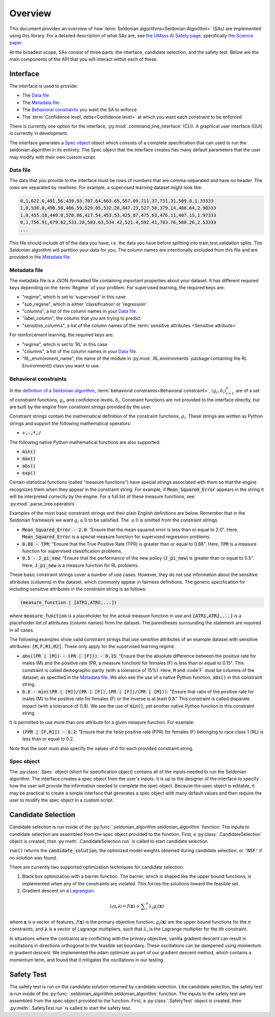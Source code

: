 Overview
========

This document provides an overview of how :term:`Seldonian algorithms<Seldonian Algorithm>` (SAs) are implemented using this library. For a detailed description of what SAs are, see `the UMass AI Safety page <http://aisafety.cs.umass.edu/overview.html>`_, specifically `the Science paper <http://aisafety.cs.umass.edu/paper.html>`_. 

At the broadest scope, SAs consist of three parts: the interface, candidate selection, and the safety test. Below are the main components of the API that you will interact within each of these.  

Interface
---------
The interface is used to provide:

- The `Data file`_ 
- The `Metadata file`_ 
- The `Behavioral constraints`_ you want the SA to enforce
- The :term:`Confidence level, delta<Confidence level>` at which you want each constraint to be enforced

There is currently one option for the interface, :py:mod:`.command_line_interface` (CLI). A graphical user interface (GUI) is currently in development. 

The interface generates a `Spec object`_ object which consists of a complete specification that can used to run the seldonian algorithm in its entirety. The Spec object that the interface creates has many default parameters that the user may modify with their own custom script. 

Data file 
+++++++++
The data that you provide to the interface must be rows of numbers that are comma-separated and have no header. The rows are separated by newlines. For example, a supervised learning dataset might look like:

.. code:: 

	0,1,622.6,491.56,439.93,707.64,663.65,557.09,711.37,731.31,509.8,1.33333
	1,0,538.0,490.58,406.59,529.05,532.28,447.23,527.58,379.14,488.64,2.98333
	1,0,455.18,440.0,570.86,417.54,453.53,425.87,475.63,476.11,407.15,1.97333
	0,1,756.91,679.62,531.28,583.63,534.42,521.4,592.41,783.76,588.26,2.53333
	...

This file should include *all* of the data you have, i.e. the data you have before splitting into train,test,validation splits. The Seldonian algorithm will partition your data for you. The column names are intentionally excluded from this file and are provided in the `Metadata file`_. 

Metadata file 
+++++++++++++
The metadata file is a JSON-formatted file containing important properties about your dataset. It has different required keys depending on the :term:`Regime` of your problem. For supervised learning, the required keys are:

- "regime", which is set to 'supervised' in this case
- "sub_regime", which is either 'classification' or 'regression'
- "columns", a list of the column names in your `Data file`_. 
- "label_column", the column that you are trying to predict
- "sensitive_columns", a list of the column names of the :term:`sensitive attributes <Sensitive attribute>` 

For reinforcement learning, the required keys are:

- "regime", which is set to 'RL' in this case
- "columns", a list of the column names in your `Data file`_. 
- "RL_environment_name", the name of the module in :py:mod:`.RL.environments` package containing the RL Environment() class you want to use. 

Behavioral constraints
++++++++++++++++++++++
In the `definition of a Seldonian algorithm <http://aisafety.cs.umass.edu/tutorial1.html>`_, :term:`behavioral constraints<Behavioral constraint>`, :math:`(g_i,{\delta}_i)_{i=1}^n` are of a set of constraint functions, :math:`g_i`, and confidence levels, :math:`{\delta}_i`. Constraint functions are not provided to the interface directly, but are built by the engine from *constraint strings* provided by the user. 

Constraint strings contain the mathematical definition of the constraint functions, :math:`g_i`. These strings are written as Python strings and support the following mathematical operators:

- :code:`+,-,*,/`

The following native Python mathematical functions are also supported: 

- :code:`min()`
- :code:`max()`
- :code:`abs()`
- :code:`exp()`

Certain statistical functions (called "measure functions") have special strings associated with them so that the engine recognizes them when they appear in the constraint string. For example, if :code:`Mean_Squared_Error` appears in the string it will be interpreted correctly by the engine. For a full list of these measure functions, see: :py:mod:`.parse_tree.operators`. 

Examples of the most basic constraint strings and their plain English definitions are below. Remember that in the Seldonian framework we want :math:`g_i{\leq}0` to be satisfied. The :math:`{\leq}0` is omitted from the constraint strings. 

- :code:`Mean_Squared_Error - 2.0`: "Ensure that the mean squared error is less than or equal to 2.0". Here, :code:`Mean_Squared_Error` is a special measure function for supervised regression problems. 

- :code:`0.88 - TPR`: "Ensure that the True Positive Rate (TPR) is greater than or equal to 0.88". Here, :code:`TPR` is a measure function for supervised classification problems.

- :code:`0.5 - J_pi_new`: "Ensure that the performance of the new policy (:code:`J_pi_new`) is greater than or equal to 0.5". Here, :code:`J_pi_new` is a measure function for RL problems.

These basic constraint strings cover a number of use cases. However, they do not use information about the sensitive attributes (columns) in the dataset, which commonly appear in fairness definitions. The generic specification for including sensitive attributes in the constraint string is as follows:

.. code::
	
	(measure_function | [ATR1,ATR2,...])

where :code:`measure_function` is a placeholder for the actual measure function in use and :code:`[ATR1,ATR2,...]` is a placeholder list of attributes (column names) from the dataset. The parentheses surrounding the statement are required in all cases.

The following examples show valid constraint strings that use sensitive attributes of an example dataset with sensitive attributes: :code:`[M,F,R1,R2]`. These only apply for the supervised learning regime. 

- :code:`abs((PR | [M]) - (PR | [F])) - 0.15`: "Ensure that the absolute difference between the positive rate for males (M) and the positive rate (PR, a measure function) for females (F) is less than or equal to 0.15". This constraint is called demographic parity (with a tolerance of 15%). Here, :code:`M` and :code`F` must be columns of the dataset, as specified in the `Metadata file`_. We also see the use of a native Python function, :code:`abs()` in this constraint string. 

- :code:`0.8 - min((PR | [M])/(PR | [F]),(PR | [F])/(PR | [M]))`: "Ensure that ratio of the positive rate for males (M) to the positive rate for females (F) or the inverse is at least 0.8." This constraint is called disparate impact (with a tolerance of 0.8). We see the use of :code:`min()`, yet another native Python function in this constraint string. 

It is permitted to use more than one attribute for a given measure function. For example:

- :code:`(FPR | [F,R1]) - 0.2`: "Ensure that the false positive rate (FPR) for females (F) belonging to race class 1 (RL) is less than or equal to 0.2. 

Note that the user must also specify the values of :math:`{\delta}` for each provided constraint string.


Spec object
+++++++++++
The :py:class:`.Spec` object (short for specification object) contains all of the inputs needed to run the Seldonian algorithm. The interface creates a spec object from the user's inputs. It is up to the designer of the interface to specify how the user will provide the information needed to complete the spec object. Because the spec object is editable, it may be practical to create a simple interface that generates a spec object with many default values and then require the user to modify the spec object in a custom script. 


.. _candidate_selection:

Candidate Selection
-------------------
Candidate selection is run inside of the :py:func:`.seldonian_algorithm.seldonian_algorithm` function. The inputs to candidate selection are assembled from the spec object provided to the function. First, a :py:class:`.CandidateSelection` object is created, then :py:meth:`.CandidateSelection.run` is called to start candidate selection. 

:code:`run()` returns the :code:`candidate_solution`, the optimized model weights obtained during candidate selection, or :code:`'NSF'` if no solution was found. 

There are currently two supported optimization techniques for candidate selection: 

1. Black box optimization with a barrier function. The barrier, which is shaped like the upper bound functions, is implemented when any of the constraints are violated. This forces the solutions toward the feasible set. 

2. Gradient descent on a `Lagrangian <https://en.wikipedia.org/wiki/Lagrange_multiplier#:~:text=In%20mathematical%20optimization%2C%20the%20method,chosen%20values%20of%20the%20variables).>`_:

.. math::

	{\mathcal{L(\mathbf{x,\lambda})}} = f(\mathbf{x}) + {\sum}_i^{n} {\lambda_i} g_i(\mathbf{x})

where :math:`\mathbf{x}` is a vector of features, :math:`f(\mathbf{x})` is the primary objective function, :math:`g_i(\mathbf{x})` are the upper bound functions for the :math:`n` constraints, and :math:`\mathbf{\lambda}` is a vector of Lagrange multipliers, such that :math:`{\lambda_i}` is the Lagrange multiplier for the ith constraint. 

In situations where the contraints are conflicting with the primary objective, vanilla gradient descent can result in oscillations in directions orthogonal to the feasible set boundary. These oscillations can be dampened using momentum in gradient descent. We implemented the adam optimizer as part of our gradient descent method, which contains a momentum term, and found that it mitigates the oscillations in our testing. 

Safety Test
-----------
The safety test is run on the candidate solution returned by candidate selection. Like candidate selection, the safety test is run inside of the :py:func:`.seldonian_algorithm.seldonian_algorithm` function. The inputs to the safety test are assembled from the spec object provided to the function. First, a :py:class:`.SafetyTest` object is created, then :py:meth:`.SafetyTest.run` is called to start the safety test.  

